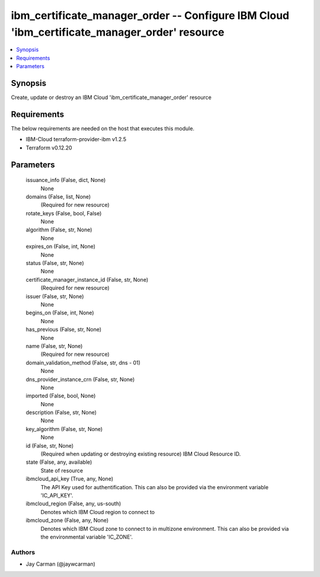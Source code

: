 
ibm_certificate_manager_order -- Configure IBM Cloud 'ibm_certificate_manager_order' resource
=============================================================================================

.. contents::
   :local:
   :depth: 1


Synopsis
--------

Create, update or destroy an IBM Cloud 'ibm_certificate_manager_order' resource



Requirements
------------
The below requirements are needed on the host that executes this module.

- IBM-Cloud terraform-provider-ibm v1.2.5
- Terraform v0.12.20



Parameters
----------

  issuance_info (False, dict, None)
    None


  domains (False, list, None)
    (Required for new resource)


  rotate_keys (False, bool, False)
    None


  algorithm (False, str, None)
    None


  expires_on (False, int, None)
    None


  status (False, str, None)
    None


  certificate_manager_instance_id (False, str, None)
    (Required for new resource)


  issuer (False, str, None)
    None


  begins_on (False, int, None)
    None


  has_previous (False, str, None)
    None


  name (False, str, None)
    (Required for new resource)


  domain_validation_method (False, str, dns - 01)
    None


  dns_provider_instance_crn (False, str, None)
    None


  imported (False, bool, None)
    None


  description (False, str, None)
    None


  key_algorithm (False, str, None)
    None


  id (False, str, None)
    (Required when updating or destroying existing resource) IBM Cloud Resource ID.


  state (False, any, available)
    State of resource


  ibmcloud_api_key (True, any, None)
    The API Key used for authentification. This can also be provided via the environment variable 'IC_API_KEY'.


  ibmcloud_region (False, any, us-south)
    Denotes which IBM Cloud region to connect to


  ibmcloud_zone (False, any, None)
    Denotes which IBM Cloud zone to connect to in multizone environment. This can also be provided via the environmental variable 'IC_ZONE'.













Authors
~~~~~~~

- Jay Carman (@jaywcarman)

